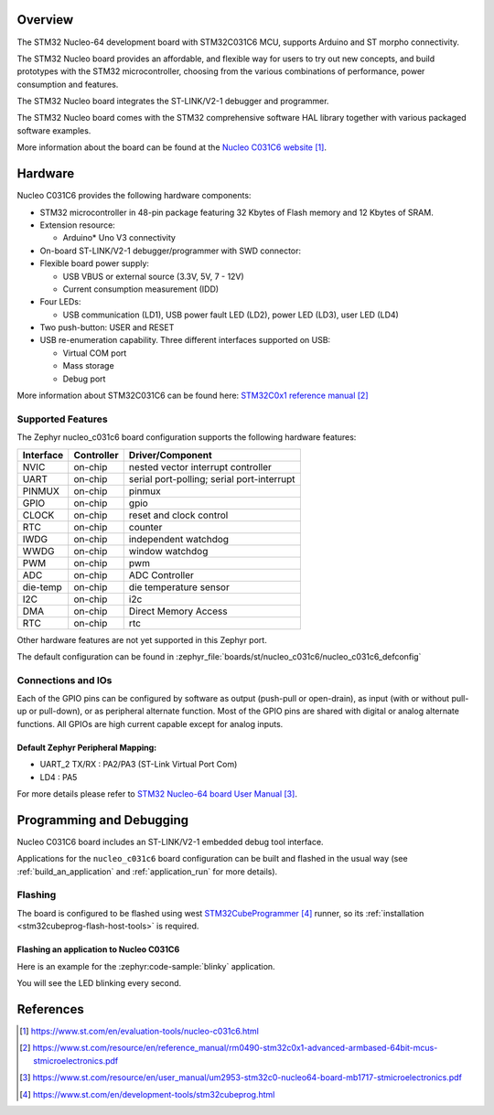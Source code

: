 .. zephyr:board:: nucleo_c031c6

Overview
********
The STM32 Nucleo-64 development board with STM32C031C6 MCU, supports Arduino and ST morpho connectivity.

The STM32 Nucleo board provides an affordable, and flexible way for users to try out new concepts,
and build prototypes with the STM32 microcontroller, choosing from the various
combinations of performance, power consumption and features.

The STM32 Nucleo board integrates the ST-LINK/V2-1 debugger and programmer.

The STM32 Nucleo board comes with the STM32 comprehensive software HAL library together
with various packaged software examples.

More information about the board can be found at the `Nucleo C031C6 website`_.

Hardware
********
Nucleo C031C6 provides the following hardware components:

- STM32 microcontroller in 48-pin package featuring 32 Kbytes of Flash memory
  and 12 Kbytes of SRAM.
- Extension resource:

  - Arduino* Uno V3 connectivity

- On-board ST-LINK/V2-1 debugger/programmer with SWD connector:

- Flexible board power supply:

  - USB VBUS or external source (3.3V, 5V, 7 - 12V)
  - Current consumption measurement (IDD)

- Four LEDs:

  - USB communication (LD1), USB power fault LED (LD2), power LED (LD3),
    user LED (LD4)

- Two push-button: USER and RESET

- USB re-enumeration capability. Three different interfaces supported on USB:

  - Virtual COM port
  - Mass storage
  - Debug port

More information about STM32C031C6 can be found here:
`STM32C0x1 reference manual`_

Supported Features
==================

The Zephyr nucleo_c031c6 board configuration supports the following hardware features:

+-----------+------------+-------------------------------------+
| Interface | Controller | Driver/Component                    |
+===========+============+=====================================+
| NVIC      | on-chip    | nested vector interrupt controller  |
+-----------+------------+-------------------------------------+
| UART      | on-chip    | serial port-polling;                |
|           |            | serial port-interrupt               |
+-----------+------------+-------------------------------------+
| PINMUX    | on-chip    | pinmux                              |
+-----------+------------+-------------------------------------+
| GPIO      | on-chip    | gpio                                |
+-----------+------------+-------------------------------------+
| CLOCK     | on-chip    | reset and clock control             |
+-----------+------------+-------------------------------------+
| RTC       | on-chip    | counter                             |
+-----------+------------+-------------------------------------+
| IWDG      | on-chip    | independent watchdog                |
+-----------+------------+-------------------------------------+
| WWDG      | on-chip    | window watchdog                     |
+-----------+------------+-------------------------------------+
| PWM       | on-chip    | pwm                                 |
+-----------+------------+-------------------------------------+
| ADC       | on-chip    | ADC Controller                      |
+-----------+------------+-------------------------------------+
| die-temp  | on-chip    | die temperature sensor              |
+-----------+------------+-------------------------------------+
| I2C       | on-chip    | i2c                                 |
+-----------+------------+-------------------------------------+
| DMA       | on-chip    | Direct Memory Access                |
+-----------+------------+-------------------------------------+
| RTC       | on-chip    | rtc                                 |
+-----------+------------+-------------------------------------+

Other hardware features are not yet supported in this Zephyr port.

The default configuration can be found in
:zephyr_file:`boards/st/nucleo_c031c6/nucleo_c031c6_defconfig`

Connections and IOs
===================

Each of the GPIO pins can be configured by software as output (push-pull or open-drain), as
input (with or without pull-up or pull-down), or as peripheral alternate function. Most of the
GPIO pins are shared with digital or analog alternate functions. All GPIOs are high current
capable except for analog inputs.

Default Zephyr Peripheral Mapping:
----------------------------------

- UART_2 TX/RX : PA2/PA3 (ST-Link Virtual Port Com)
- LD4       : PA5

For more details please refer to `STM32 Nucleo-64 board User Manual`_.

Programming and Debugging
*************************

Nucleo C031C6 board includes an ST-LINK/V2-1 embedded debug tool interface.

Applications for the ``nucleo_c031c6`` board configuration can be built and
flashed in the usual way (see :ref:`build_an_application` and
:ref:`application_run` for more details).

Flashing
========

The board is configured to be flashed using west `STM32CubeProgrammer`_ runner,
so its :ref:`installation <stm32cubeprog-flash-host-tools>` is required.

Flashing an application to Nucleo C031C6
----------------------------------------

Here is an example for the :zephyr:code-sample:`blinky` application.

.. zephyr-app-commands::
   :zephyr-app: samples/basic/blinky
   :board: nucleo_c031c6
   :goals: build flash

You will see the LED blinking every second.

References
**********

.. target-notes::

.. _Nucleo C031C6 website:
   https://www.st.com/en/evaluation-tools/nucleo-c031c6.html

.. _STM32C0x1 reference manual:
   https://www.st.com/resource/en/reference_manual/rm0490-stm32c0x1-advanced-armbased-64bit-mcus-stmicroelectronics.pdf

.. _STM32 Nucleo-64 board User Manual:
   https://www.st.com/resource/en/user_manual/um2953-stm32c0-nucleo64-board-mb1717-stmicroelectronics.pdf

.. _STM32CubeProgrammer:
   https://www.st.com/en/development-tools/stm32cubeprog.html
